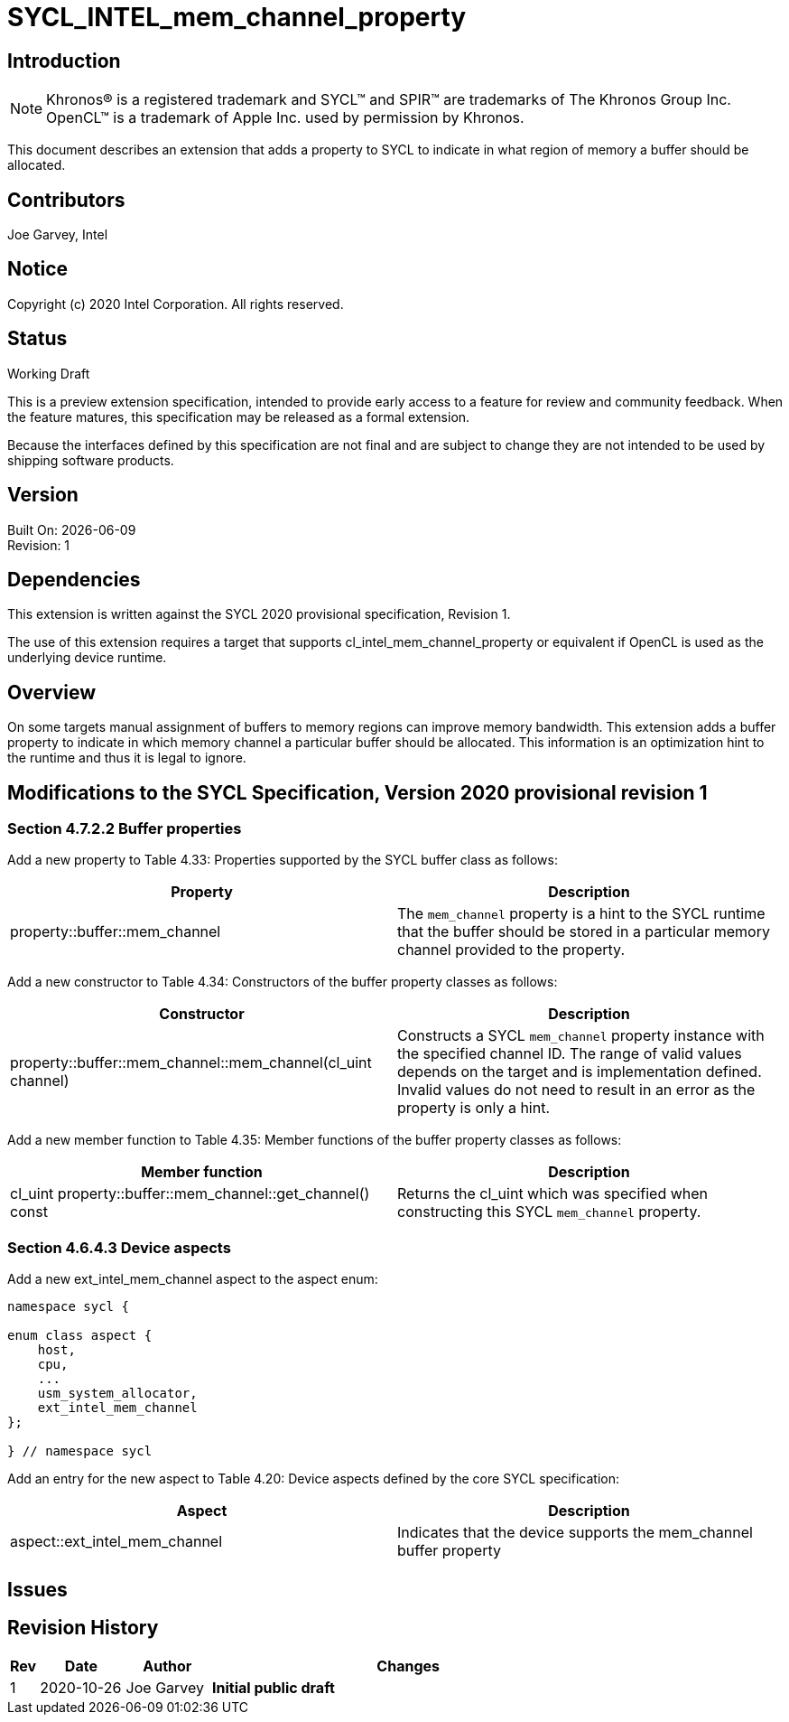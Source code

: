 = SYCL_INTEL_mem_channel_property

== Introduction
NOTE: Khronos(R) is a registered trademark and SYCL(TM) and SPIR(TM) are trademarks of The Khronos Group Inc.  OpenCL(TM) is a trademark of Apple Inc. used by permission by Khronos.

This document describes an extension that adds a property to SYCL to indicate in what region of memory a buffer should be allocated. 

== Contributors
Joe Garvey, Intel

== Notice

Copyright (c) 2020 Intel Corporation.  All rights reserved.

== Status

Working Draft

This is a preview extension specification, intended to provide early access to a feature for review and community feedback. When the feature matures, this specification may be released as a formal extension.

Because the interfaces defined by this specification are not final and are subject to change they are not intended to be used by shipping software products.

== Version

Built On: {docdate} +
Revision: 1

== Dependencies

This extension is written against the SYCL 2020 provisional specification, Revision 1.

The use of this extension requires a target that supports cl_intel_mem_channel_property or equivalent if OpenCL is used as the underlying device runtime.  

== Overview

On some targets manual assignment of buffers to memory regions can improve memory bandwidth.  This extension adds a buffer property to indicate in which memory channel a particular buffer should be allocated.  This information is an optimization hint to the runtime and thus it is legal to ignore.  

== Modifications to the SYCL Specification, Version 2020 provisional revision 1

=== Section 4.7.2.2 Buffer properties

Add a new property to Table 4.33: Properties supported by the SYCL buffer class as follows:

--
[options="header"]
|===
| Property | Description
| property::buffer::mem_channel | The `mem_channel` property is a hint to the SYCL runtime that the buffer should be stored in a particular memory channel provided to the property.  
|===
--

Add a new constructor to Table 4.34: Constructors of the buffer property classes as follows:

--
[options="header"]
|===
| Constructor | Description
| property::buffer::mem_channel::mem_channel(cl_uint channel) | Constructs a SYCL `mem_channel` property instance with the specified channel ID.  The range of valid values depends on the target and is implementation defined.  Invalid values do not need to result in an error as the property is only a hint.  
|===
--

Add a new member function to Table 4.35: Member functions of the buffer property classes as follows:

--
[options="header"]
|===
| Member function | Description
| cl_uint property::buffer::mem_channel::get_channel() const | Returns the cl_uint which was specified when constructing this SYCL `mem_channel` property.  
|===
--

=== Section 4.6.4.3 Device aspects

Add a new ext_intel_mem_channel aspect to the aspect enum:

```c++
namespace sycl {

enum class aspect {
    host,
    cpu,
    ...
    usm_system_allocator,
    ext_intel_mem_channel
};

} // namespace sycl
```

Add an entry for the new aspect to Table 4.20: Device aspects defined by the core SYCL specification:

--
[options="header"]
|===
| Aspect | Description
| aspect::ext_intel_mem_channel | Indicates that the device supports the mem_channel buffer property
|===
--

== Issues

== Revision History

[cols="5,15,15,70"]
[grid="rows"]
[options="header"]
|========================================
|Rev|Date|Author|Changes
|1|2020-10-26|Joe Garvey|*Initial public draft*
|========================================
